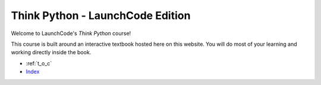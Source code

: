 Think Python - LaunchCode Edition
=============================================

Welcome to LaunchCode's *Think Python* course!

This course is built around an interactive textbook hosted here on this website. You will do most of your learning and working directly inside the book.

* :ref:`t_o_c`
* `Index <genindex.html>`_

.. activecode:: welcome
    :above:
    :autorun:
    :hidecode:
    :nocodelens:

    __author__ = "Jack Burns"
    __version__ = "1.0"

    # import lines
    import turtle
    import random

    #final variables
    PXCORD = 58.4743409445
    NXCORD = -58.4743409445
    YCORD = -33.7390488074
    PANGLE = 17
    NANGLE = -17
    PCURVE = 0.8
    NCURVE = -0.8
    RANGE = 62
    DIST = 2.3
    COLOR = 'white'
    BGCOLOR = (72, 61, 139)
    INIT_LENGTH = 200
    CIRCLE_CORDS = (10.66, -30)
    RADIUS = 19

    # main def
    def main():

        #print the message
        print_message()

        # make the turtle screen
        wn = turtle.Screen()
        wn.setup(575, 800)

        #change the background color
        wn.bgcolor(BGCOLOR)

        # create a new turtle object
        boxy = turtle.Turtle()
        boxy.speed(8)

        # new turtle for draw init
        nt1 = turtle.Turtle()
        nt1.speed(10)

        # new turtle for the flame
        flame = turtle.Turtle()
        flame.speed(10)

        # call the draw_init method
        draw_init(nt1)

        # call the draw_flame method
        draw_flame(flame)

        # call the second main method
        main2(wn, boxy)

        # this is for testing purposes, will be taken out in live version
        wn.exitonclick()

    #draws the porthole window
    def draw_circle(turtle):

        #make the fill and change the starting position of the turtle
        turtle.penup()
        turtle.setposition(CIRCLE_CORDS)
        turtle.pendown()

        turtle.begin_fill()
        turtle.fillcolor('yellow')

        #draw the circle
        turtle.circle(RADIUS)
        turtle.end_fill()


    # draw the curve on the top of the rocket
    def draw_curve(turtle, angle, dist):

        #create a loop for the curve
        for i in range(RANGE):

            turtle.forward(dist)
            turtle.right(angle)

    # draw_init draw the initial outline
    def draw_init(nt1):

        nt1.pencolor(COLOR)
        nt1.width(12)
        nt1.penup()
        nt1.setposition(0, -225)
        nt1.setheading(90)
        nt1.pendown()

        # begin drawing
        nt1.right(PANGLE)
        nt1.forward(INIT_LENGTH)

        # print the cords for testing
        # print((str)(nt1.xcor()) + ", " + (str)(nt1.ycor()))

        #draw the right fin
        nt1.setheading(0)
        nt1.right(55)
        nt1.forward(45)
        nt1.right(55)
        nt1.forward(80)
        nt1.right(130)
        nt1.forward(40)

        nt1.penup()
        nt1.setposition(PXCORD, YCORD)
        nt1.setheading(90)
        nt1.pendown()
        draw_curve(nt1, NCURVE, DIST)

        # draw the other half of the flame
        nt1.penup()
        nt1.setposition(0, -225)
        nt1.setheading(90)
        nt1.pendown()

        # begin drawing
        nt1.right(NANGLE)
        nt1.forward(INIT_LENGTH)

        # print the cords for testing
        # print((str)(nt1.xcor()) + ", " + (str)(nt1.ycor()))

        #draw the left fin
        nt1.setheading(180)
        nt1.left(55)
        nt1.forward(45)
        nt1.left(55)
        nt1.forward(80)
        nt1.left(130)
        nt1.forward(40)

        # draw the left curve
        nt1.penup()
        nt1.setposition(NXCORD, YCORD)
        nt1.setheading(90)
        nt1.pendown()

        #draw the curves
        draw_curve(nt1, PCURVE, DIST)

        #draw the circle
        draw_circle(nt1)

        nt1.hideturtle()



    # draw_flame
    def draw_flame(flame):

        # specify color and width
        flame.pencolor(COLOR)
        flame.width(12)

        # set the position
        flame.penup()
        flame.setposition(-35, -115)
        flame.pendown()

        # begin the fill and set the fill color
        flame.begin_fill()
        flame.fillcolor(COLOR)

        flame.forward(65)

        flame.width(1)
        flame.setheading(270)
        flame.penup()
        flame.setposition(15, -115)
        flame.pendown()

        # start drawing half of the flame
        flame.right(17.5)
        flame.forward(50)

        flame.penup()
        flame.setposition(-15, -115)
        flame.setheading(270)
        flame.pendown()
        flame.end_fill()

        # start drawing half of the flame
        flame.right(-17.5)
        flame.forward(50)
        flame.penup()

        flame.hideturtle()

    def main2(tscreen, boxy):

        #pick the starting position for boxy
        boxy.penup()
        boxy.setposition(-150, 275)
        boxy.pendown()

        # set the pen colors
        boxy.color('yellow', (238, 232, 170))
        boxy.begin_fill()

        #loop the same drawing all the way around
        for i in range(180 + 1):

            #shape of the line
            boxy.forward(50)
            boxy.right(30)
            boxy.forward(20)
            boxy.left(60)
            boxy.forward(50)
            boxy.right(30)

            #back to the center
            boxy.penup()
            boxy.setposition(-150, 275)
            boxy.pendown()

            #shift angle to the right and throw a tracer to slow the process down
            boxy.right(2)
            tscreen.tracer(25,0)

        #fills boxy
        boxy.end_fill()

        #create a new turtle
        nt = turtle.Turtle()
        nt.hideturtle()
        nt.speed(5)

        #draw some stars
        draw_star(nt, random.randrange(8, 20), (random.randrange(256), random.randrange(256), random.randrange(256)), 100, 200)
        draw_star(nt, random.randrange(8, 20), (random.randrange(256), random.randrange(256), random.randrange(256)), 175, 300)
        draw_star(nt, random.randrange(8, 20), (random.randrange(256), random.randrange(256), random.randrange(256)), -125, 100)
        draw_star(nt, random.randrange(8, 20), (random.randrange(256), random.randrange(256), random.randrange(256)), -200, -100)
        draw_star(nt, random.randrange(8, 20), (random.randrange(256), random.randrange(256), random.randrange(256)), -180, -175)
        draw_star(nt, random.randrange(8, 20), (random.randrange(256), random.randrange(256), random.randrange(256)), -210, -300)
        draw_star(nt, random.randrange(8, 20), (random.randrange(256), random.randrange(256), random.randrange(256)), 150, -200)
        draw_star(nt, random.randrange(8, 20), (random.randrange(256), random.randrange(256), random.randrange(256)), 0, -325)
        draw_star(nt, random.randrange(8, 20), (random.randrange(256), random.randrange(256), random.randrange(256)), 225, -325)
        draw_star(nt, random.randrange(8, 20), (random.randrange(256), random.randrange(256), random.randrange(256)), 235, 50)
        draw_star(nt, random.randrange(8, 20), (random.randrange(256), random.randrange(256), random.randrange(256)), -200, 50)
        draw_star(nt, random.randrange(8, 20), (random.randrange(256), random.randrange(256), random.randrange(256)), 250, -150)

        # change the color for text
        boxy.pencolor(255, 215, 0)
        boxy.hideturtle()

    #draw_star method
    def draw_star(turtle, size, color, xcoord, ycoord):

        #pick up the pen and place it
        turtle.penup()
        turtle.setposition(xcoord, ycoord)
        turtle.pendown()

        #start the drawing
        angle = 120
        turtle.fillcolor(color)
        turtle.begin_fill()

        for side in range(5):
            turtle.forward(size)
            turtle.right(angle)
            turtle.forward(size)
            turtle.right(72 - angle)

        turtle.end_fill()

    def print_message():

        #print some lines to the console
        print("Welcome to:\nLaunchCode's Think Python")

    # execute main method
    main()
